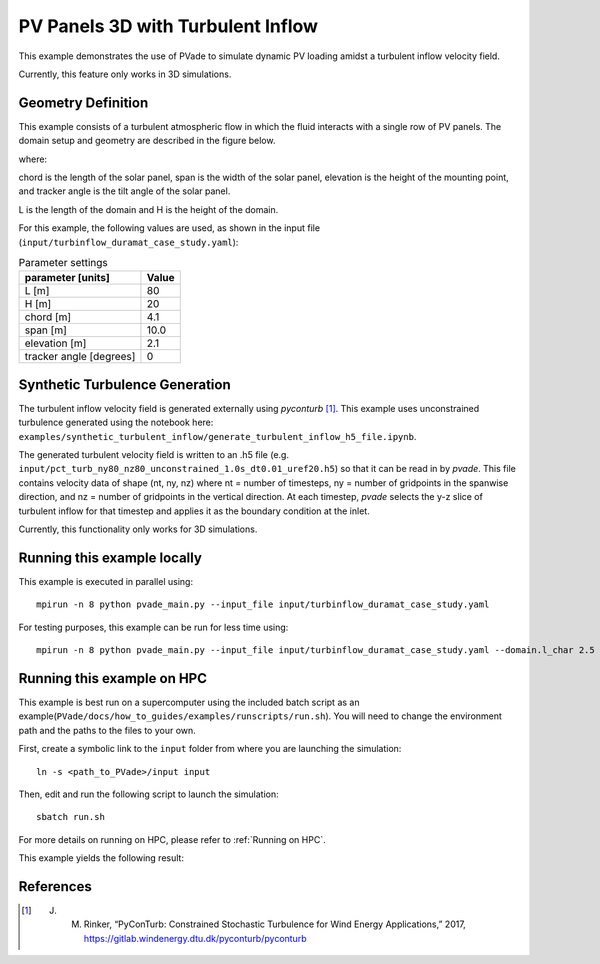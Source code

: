 PV Panels 3D with Turbulent Inflow
===========
This example demonstrates the use of PVade to simulate dynamic PV loading amidst a turbulent inflow velocity field. 

Currently, this feature only works in 3D simulations.

Geometry Definition
-------------------


This example consists of a turbulent atmospheric flow in which the fluid interacts with a single row of PV panels. The domain setup and geometry are described in the figure below.

.. image:: pictures/turbinflow3d/duramat_dimensions.png
  :alt: Alternative text

where: 

chord is the length of the solar panel, 
span is the width of the solar panel, 
elevation is the height of the mounting point, and
tracker angle is the tilt angle of the solar panel.


.. image:: pictures/turbinflow3d/turb_inflow_domain_setup.png
  :alt: Alternative text

L is the length of the domain and
H is the height of the domain.


For this example, the following values are used, as shown in the input file (``input/turbinflow_duramat_case_study.yaml``):

.. container::
   :name: tab:geometry

   .. table:: Parameter settings

      ==================================== =====
      parameter [units]                    Value
      ==================================== =====
      L [m]                                80
      H [m]                                20
      chord [m]                            4.1
      span [m]                             10.0
      elevation [m]                        2.1
      tracker angle [degrees]              0
      ==================================== =====


Synthetic Turbulence Generation
-------------------------------

The turbulent inflow velocity field is generated externally using `pyconturb` [1]_. This example uses unconstrained turbulence generated using the notebook here: ``examples/synthetic_turbulent_inflow/generate_turbulent_inflow_h5_file.ipynb``.

The generated turbulent velocity field is written to an .h5 file (e.g. ``input/pct_turb_ny80_nz80_unconstrained_1.0s_dt0.01_uref20.h5``) so that it can be read in by `pvade`. This file contains velocity data of shape (nt, ny, nz) where nt = number of timesteps, ny = number of gridpoints in the spanwise direction, and nz = number of gridpoints in the vertical direction. At each timestep, `pvade` selects the y-z slice of turbulent inflow for that timestep and applies it as the boundary condition at the inlet.

Currently, this functionality only works for 3D simulations.

Running this example locally
----------------------------

This example is executed in parallel using::

  mpirun -n 8 python pvade_main.py --input_file input/turbinflow_duramat_case_study.yaml

For testing purposes, this example can be run for less time using::

  mpirun -n 8 python pvade_main.py --input_file input/turbinflow_duramat_case_study.yaml --domain.l_char 2.5 --solver.t_final 0.2


Running this example on HPC
---------------------------

This example is best run on a supercomputer using the included batch script as an example(``PVade/docs/how_to_guides/examples/runscripts/run.sh``). You will need to change the environment path and the paths to the files to your own.

First, create a symbolic link to the ``input`` folder from where you are launching the simulation::

    ln -s <path_to_PVade>/input input

Then, edit and run the following script to launch the simulation::

    sbatch run.sh

For more details on running on HPC, please refer to :ref:`Running on HPC`.

This example yields the following result:

.. image:: pictures/turbinflow3d/turb_inflow_slices.gif
  :alt: Alternative text


References
----------
.. [1] J. M. Rinker, “PyConTurb: Constrained Stochastic Turbulence for Wind Energy Applications,” 2017, https://gitlab.windenergy.dtu.dk/pyconturb/pyconturb
